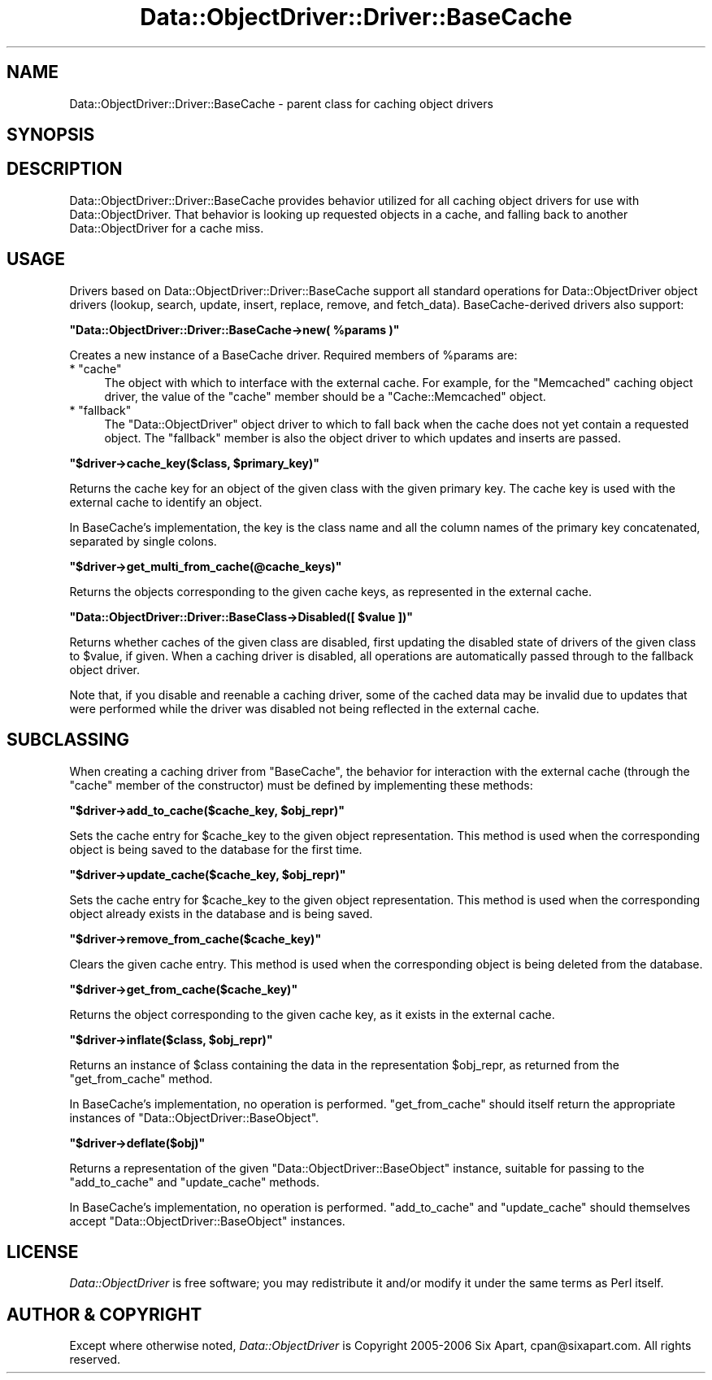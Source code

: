 .\" Automatically generated by Pod::Man v1.37, Pod::Parser v1.32
.\"
.\" Standard preamble:
.\" ========================================================================
.de Sh \" Subsection heading
.br
.if t .Sp
.ne 5
.PP
\fB\\$1\fR
.PP
..
.de Sp \" Vertical space (when we can't use .PP)
.if t .sp .5v
.if n .sp
..
.de Vb \" Begin verbatim text
.ft CW
.nf
.ne \\$1
..
.de Ve \" End verbatim text
.ft R
.fi
..
.\" Set up some character translations and predefined strings.  \*(-- will
.\" give an unbreakable dash, \*(PI will give pi, \*(L" will give a left
.\" double quote, and \*(R" will give a right double quote.  | will give a
.\" real vertical bar.  \*(C+ will give a nicer C++.  Capital omega is used to
.\" do unbreakable dashes and therefore won't be available.  \*(C` and \*(C'
.\" expand to `' in nroff, nothing in troff, for use with C<>.
.tr \(*W-|\(bv\*(Tr
.ds C+ C\v'-.1v'\h'-1p'\s-2+\h'-1p'+\s0\v'.1v'\h'-1p'
.ie n \{\
.    ds -- \(*W-
.    ds PI pi
.    if (\n(.H=4u)&(1m=24u) .ds -- \(*W\h'-12u'\(*W\h'-12u'-\" diablo 10 pitch
.    if (\n(.H=4u)&(1m=20u) .ds -- \(*W\h'-12u'\(*W\h'-8u'-\"  diablo 12 pitch
.    ds L" ""
.    ds R" ""
.    ds C` ""
.    ds C' ""
'br\}
.el\{\
.    ds -- \|\(em\|
.    ds PI \(*p
.    ds L" ``
.    ds R" ''
'br\}
.\"
.\" If the F register is turned on, we'll generate index entries on stderr for
.\" titles (.TH), headers (.SH), subsections (.Sh), items (.Ip), and index
.\" entries marked with X<> in POD.  Of course, you'll have to process the
.\" output yourself in some meaningful fashion.
.if \nF \{\
.    de IX
.    tm Index:\\$1\t\\n%\t"\\$2"
..
.    nr % 0
.    rr F
.\}
.\"
.\" For nroff, turn off justification.  Always turn off hyphenation; it makes
.\" way too many mistakes in technical documents.
.hy 0
.if n .na
.\"
.\" Accent mark definitions (@(#)ms.acc 1.5 88/02/08 SMI; from UCB 4.2).
.\" Fear.  Run.  Save yourself.  No user-serviceable parts.
.    \" fudge factors for nroff and troff
.if n \{\
.    ds #H 0
.    ds #V .8m
.    ds #F .3m
.    ds #[ \f1
.    ds #] \fP
.\}
.if t \{\
.    ds #H ((1u-(\\\\n(.fu%2u))*.13m)
.    ds #V .6m
.    ds #F 0
.    ds #[ \&
.    ds #] \&
.\}
.    \" simple accents for nroff and troff
.if n \{\
.    ds ' \&
.    ds ` \&
.    ds ^ \&
.    ds , \&
.    ds ~ ~
.    ds /
.\}
.if t \{\
.    ds ' \\k:\h'-(\\n(.wu*8/10-\*(#H)'\'\h"|\\n:u"
.    ds ` \\k:\h'-(\\n(.wu*8/10-\*(#H)'\`\h'|\\n:u'
.    ds ^ \\k:\h'-(\\n(.wu*10/11-\*(#H)'^\h'|\\n:u'
.    ds , \\k:\h'-(\\n(.wu*8/10)',\h'|\\n:u'
.    ds ~ \\k:\h'-(\\n(.wu-\*(#H-.1m)'~\h'|\\n:u'
.    ds / \\k:\h'-(\\n(.wu*8/10-\*(#H)'\z\(sl\h'|\\n:u'
.\}
.    \" troff and (daisy-wheel) nroff accents
.ds : \\k:\h'-(\\n(.wu*8/10-\*(#H+.1m+\*(#F)'\v'-\*(#V'\z.\h'.2m+\*(#F'.\h'|\\n:u'\v'\*(#V'
.ds 8 \h'\*(#H'\(*b\h'-\*(#H'
.ds o \\k:\h'-(\\n(.wu+\w'\(de'u-\*(#H)/2u'\v'-.3n'\*(#[\z\(de\v'.3n'\h'|\\n:u'\*(#]
.ds d- \h'\*(#H'\(pd\h'-\w'~'u'\v'-.25m'\f2\(hy\fP\v'.25m'\h'-\*(#H'
.ds D- D\\k:\h'-\w'D'u'\v'-.11m'\z\(hy\v'.11m'\h'|\\n:u'
.ds th \*(#[\v'.3m'\s+1I\s-1\v'-.3m'\h'-(\w'I'u*2/3)'\s-1o\s+1\*(#]
.ds Th \*(#[\s+2I\s-2\h'-\w'I'u*3/5'\v'-.3m'o\v'.3m'\*(#]
.ds ae a\h'-(\w'a'u*4/10)'e
.ds Ae A\h'-(\w'A'u*4/10)'E
.    \" corrections for vroff
.if v .ds ~ \\k:\h'-(\\n(.wu*9/10-\*(#H)'\s-2\u~\d\s+2\h'|\\n:u'
.if v .ds ^ \\k:\h'-(\\n(.wu*10/11-\*(#H)'\v'-.4m'^\v'.4m'\h'|\\n:u'
.    \" for low resolution devices (crt and lpr)
.if \n(.H>23 .if \n(.V>19 \
\{\
.    ds : e
.    ds 8 ss
.    ds o a
.    ds d- d\h'-1'\(ga
.    ds D- D\h'-1'\(hy
.    ds th \o'bp'
.    ds Th \o'LP'
.    ds ae ae
.    ds Ae AE
.\}
.rm #[ #] #H #V #F C
.\" ========================================================================
.\"
.IX Title "Data::ObjectDriver::Driver::BaseCache 3"
.TH Data::ObjectDriver::Driver::BaseCache 3 "2010-03-22" "perl v5.8.8" "User Contributed Perl Documentation"
.SH "NAME"
Data::ObjectDriver::Driver::BaseCache \- parent class for caching object drivers
.SH "SYNOPSIS"
.IX Header "SYNOPSIS"
.SH "DESCRIPTION"
.IX Header "DESCRIPTION"
Data::ObjectDriver::Driver::BaseCache provides behavior utilized for all
caching object drivers for use with Data::ObjectDriver. That behavior is
looking up requested objects in a cache, and falling back to another
Data::ObjectDriver for a cache miss.
.SH "USAGE"
.IX Header "USAGE"
Drivers based on Data::ObjectDriver::Driver::BaseCache support all standard
operations for Data::ObjectDriver object drivers (lookup, search, update,
insert, replace, remove, and fetch_data). BaseCache-derived drivers also support:
.ie n .Sh """Data::ObjectDriver::Driver::BaseCache\->new( %params )"""
.el .Sh "\f(CWData::ObjectDriver::Driver::BaseCache\->new( %params )\fP"
.IX Subsection "Data::ObjectDriver::Driver::BaseCache->new( %params )"
Creates a new instance of a BaseCache driver. Required members of \f(CW%params\fR are:
.ie n .IP "* ""cache""" 4
.el .IP "* \f(CWcache\fR" 4
.IX Item "cache"
The object with which to interface with the external cache. For example, for
the \f(CW\*(C`Memcached\*(C'\fR caching object driver, the value of the \f(CW\*(C`cache\*(C'\fR member should
be a \f(CW\*(C`Cache::Memcached\*(C'\fR object.
.ie n .IP "* ""fallback""" 4
.el .IP "* \f(CWfallback\fR" 4
.IX Item "fallback"
The \f(CW\*(C`Data::ObjectDriver\*(C'\fR object driver to which to fall back when the cache
does not yet contain a requested object. The \f(CW\*(C`fallback\*(C'\fR member is also the
object driver to which updates and inserts are passed.
.ie n .Sh """$driver\->cache_key($class, $primary_key)"""
.el .Sh "\f(CW$driver\->cache_key($class, $primary_key)\fP"
.IX Subsection "$driver->cache_key($class, $primary_key)"
Returns the cache key for an object of the given class with the given primary
key. The cache key is used with the external cache to identify an object.
.PP
In BaseCache's implementation, the key is the class name and all the column
names of the primary key concatenated, separated by single colons.
.ie n .Sh """$driver\->get_multi_from_cache(@cache_keys)"""
.el .Sh "\f(CW$driver\->get_multi_from_cache(@cache_keys)\fP"
.IX Subsection "$driver->get_multi_from_cache(@cache_keys)"
Returns the objects corresponding to the given cache keys, as represented in
the external cache.
.ie n .Sh """Data::ObjectDriver::Driver::BaseClass\->Disabled([ $value ])"""
.el .Sh "\f(CWData::ObjectDriver::Driver::BaseClass\->Disabled([ $value ])\fP"
.IX Subsection "Data::ObjectDriver::Driver::BaseClass->Disabled([ $value ])"
Returns whether caches of the given class are disabled, first updating the
disabled state of drivers of the given class to \f(CW$value\fR, if given. When a
caching driver is disabled, all operations are automatically passed through to
the fallback object driver.
.PP
Note that, if you disable and reenable a caching driver, some of the cached
data may be invalid due to updates that were performed while the driver was
disabled not being reflected in the external cache.
.SH "SUBCLASSING"
.IX Header "SUBCLASSING"
When creating a caching driver from \f(CW\*(C`BaseCache\*(C'\fR, the behavior for interaction
with the external cache (through the \f(CW\*(C`cache\*(C'\fR member of the constructor) must
be defined by implementing these methods:
.ie n .Sh """$driver\->add_to_cache($cache_key, $obj_repr)"""
.el .Sh "\f(CW$driver\->add_to_cache($cache_key, $obj_repr)\fP"
.IX Subsection "$driver->add_to_cache($cache_key, $obj_repr)"
Sets the cache entry for \f(CW$cache_key\fR to the given object representation. This
method is used when the corresponding object is being saved to the database for
the first time.
.ie n .Sh """$driver\->update_cache($cache_key, $obj_repr)"""
.el .Sh "\f(CW$driver\->update_cache($cache_key, $obj_repr)\fP"
.IX Subsection "$driver->update_cache($cache_key, $obj_repr)"
Sets the cache entry for \f(CW$cache_key\fR to the given object representation. This
method is used when the corresponding object already exists in the database and
is being saved.
.ie n .Sh """$driver\->remove_from_cache($cache_key)"""
.el .Sh "\f(CW$driver\->remove_from_cache($cache_key)\fP"
.IX Subsection "$driver->remove_from_cache($cache_key)"
Clears the given cache entry. This method is used when the corresponding object
is being deleted from the database.
.ie n .Sh """$driver\->get_from_cache($cache_key)"""
.el .Sh "\f(CW$driver\->get_from_cache($cache_key)\fP"
.IX Subsection "$driver->get_from_cache($cache_key)"
Returns the object corresponding to the given cache key, as it exists in the
external cache.
.ie n .Sh """$driver\->inflate($class, $obj_repr)"""
.el .Sh "\f(CW$driver\->inflate($class, $obj_repr)\fP"
.IX Subsection "$driver->inflate($class, $obj_repr)"
Returns an instance of \f(CW$class\fR containing the data in the representation
\&\f(CW$obj_repr\fR, as returned from the \f(CW\*(C`get_from_cache\*(C'\fR method.
.PP
In BaseCache's implementation, no operation is performed. \f(CW\*(C`get_from_cache\*(C'\fR
should itself return the appropriate instances of
\&\f(CW\*(C`Data::ObjectDriver::BaseObject\*(C'\fR.
.ie n .Sh """$driver\->deflate($obj)"""
.el .Sh "\f(CW$driver\->deflate($obj)\fP"
.IX Subsection "$driver->deflate($obj)"
Returns a representation of the given \f(CW\*(C`Data::ObjectDriver::BaseObject\*(C'\fR
instance, suitable for passing to the \f(CW\*(C`add_to_cache\*(C'\fR and \f(CW\*(C`update_cache\*(C'\fR
methods.
.PP
In BaseCache's implementation, no operation is performed. \f(CW\*(C`add_to_cache\*(C'\fR and
\&\f(CW\*(C`update_cache\*(C'\fR should themselves accept \f(CW\*(C`Data::ObjectDriver::BaseObject\*(C'\fR
instances.
.SH "LICENSE"
.IX Header "LICENSE"
\&\fIData::ObjectDriver\fR is free software; you may redistribute it and/or modify
it under the same terms as Perl itself.
.SH "AUTHOR & COPYRIGHT"
.IX Header "AUTHOR & COPYRIGHT"
Except where otherwise noted, \fIData::ObjectDriver\fR is Copyright 2005\-2006
Six Apart, cpan@sixapart.com. All rights reserved.

